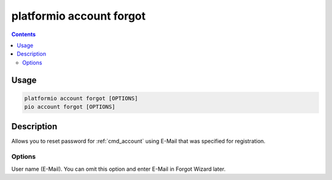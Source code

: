 ..  Copyright (c) 2014-present PlatformIO <contact@platformio.org>
    Licensed under the Apache License, Version 2.0 (the "License");
    you may not use this file except in compliance with the License.
    You may obtain a copy of the License at
       http://www.apache.org/licenses/LICENSE-2.0
    Unless required by applicable law or agreed to in writing, software
    distributed under the License is distributed on an "AS IS" BASIS,
    WITHOUT WARRANTIES OR CONDITIONS OF ANY KIND, either express or implied.
    See the License for the specific language governing permissions and
    limitations under the License.

.. _cmd_account_forgot:

platformio account forgot
=========================

.. contents::

Usage
-----

.. code-block:: bash

    platformio account forgot [OPTIONS]
    pio account forgot [OPTIONS]

Description
-----------

Allows you to reset password for :ref:`cmd_account` using E-Mail that
was specified for registration.

Options
~~~~~~~

.. program:: platformio account forgot

.. option::
    --username, -u

User name (E-Mail). You can omit this option and enter E-Mail in Forgot
Wizard later.
